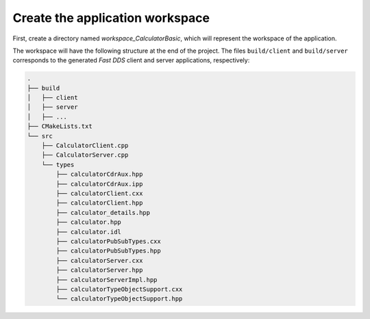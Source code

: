 .. _fastddsgen_rpc_calculator_basic_app_workspace:

Create the application workspace
--------------------------------

First, create a directory named *workspace_CalculatorBasic*, which will represent the workspace of the application.

The workspace will have the following structure at the end of the project.
The files ``build/client`` and ``build/server`` corresponds to
the generated *Fast DDS* client and server applications, respectively:

.. code-block:: shell-session

    .
    ├── build
    │   ├── client
    │   ├── server
    │   ├── ...
    ├── CMakeLists.txt
    └── src
        ├── CalculatorClient.cpp
        ├── CalculatorServer.cpp
        └── types
            ├── calculatorCdrAux.hpp
            ├── calculatorCdrAux.ipp
            ├── calculatorClient.cxx
            ├── calculatorClient.hpp
            ├── calculator_details.hpp
            ├── calculator.hpp
            ├── calculator.idl
            ├── calculatorPubSubTypes.cxx
            ├── calculatorPubSubTypes.hpp
            ├── calculatorServer.cxx
            ├── calculatorServer.hpp
            ├── calculatorServerImpl.hpp
            ├── calculatorTypeObjectSupport.cxx
            └── calculatorTypeObjectSupport.hpp
